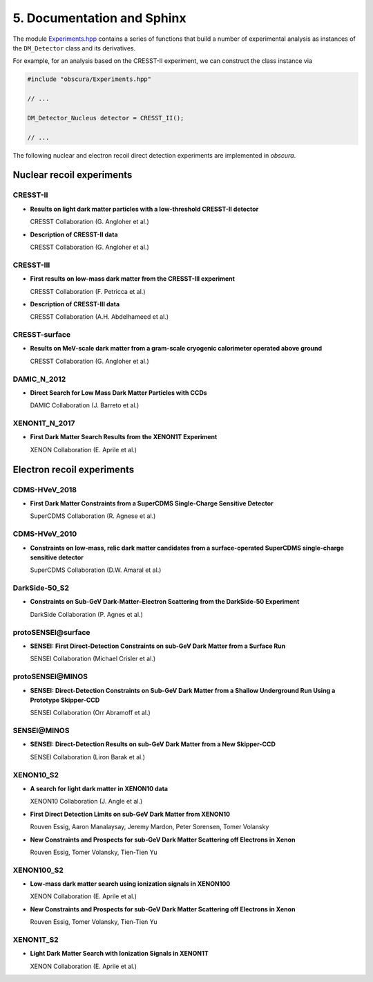 .. somewhere in here put notes on how to build and render a static page with and install sphinx

=================================
5. Documentation and Sphinx 
=================================

.. image:: https://raw.githubusercontent.com/temken/obscura/master/paper/obscura_DD_Constraints.png
    :width: 500

The module `Experiments.hpp <https://github.com/temken/obscura/blob/master/include/obscura/Experiments.hpp>`_ contains a series of functions that build a number of experimental analysis as instances of the ``DM_Detector`` class and its derivatives.


For example, for an analysis based on the CRESST-II experiment, we can construct the class instance via

.. code-block:: c++

    #include "obscura/Experiments.hpp"

    // ...
    
    DM_Detector_Nucleus detector = CRESST_II();

    // ...


The following nuclear and electron recoil direct detection experiments are implemented in *obscura*.

--------------------------
Nuclear recoil experiments
--------------------------

CRESST-II
^^^^^^^^^

* **Results on light dark matter particles with a low-threshold CRESST-II detector**

  CRESST Collaboration (G. Angloher et al.)

  .. image:: https://img.shields.io/badge/Eur.Phys.J.-C76(2016)no.1,25-255773.svg
      :target: https://link.springer.com/article/10.1140/epjc/s10052-016-3877-3
      :alt: Eur.Phys.J. C76 (2016) no.1, 25
  .. image:: https://img.shields.io/badge/arXiv-1509.01515-B31B1B.svg
      :target: https://arxiv.org/abs/1509.01515
      :alt: [arXiv:1509.01515]

* **Description of CRESST-II data**

  CRESST Collaboration (G. Angloher et al.)

  .. image:: https://img.shields.io/badge/arXiv-1701.08157-B31B1B.svg
      :target: https://arxiv.org/abs/1701.08157
      :alt: [arXiv:1701.08157]

CRESST-III
^^^^^^^^^^

* **First results on low-mass dark matter from the CRESST-III experiment**
  
  CRESST Collaboration (F. Petricca et al.)

  .. image:: https://img.shields.io/badge/J.Phys.Conf.Ser.-1342(2020)no.1,012076-255773.svg
      :target: https://iopscience.iop.org/article/10.1088/1742-6596/1342/1/012076
      :alt: J.Phys.Conf.Ser. 1342 (2020) no.1, 012076
  .. image:: https://img.shields.io/badge/arXiv-1711.07692-B31B1B.svg
      :target: https://arxiv.org/abs/1711.07692
      :alt: [arXiv:1711.07692]


* **Description of CRESST-III data**
  
  CRESST Collaboration (A.H. Abdelhameed et al.) 

  .. image:: https://img.shields.io/badge/arXiv-1905.07335-B31B1B.svg
      :target: https://arxiv.org/abs/1905.07335
      :alt: [arXiv:1905.07335]


CRESST-surface
^^^^^^^^^^^^^^

* **Results on MeV-scale dark matter from a gram-scale cryogenic calorimeter operated above ground**
  
  CRESST Collaboration (G. Angloher et al.)  

  .. image:: https://img.shields.io/badge/Eur.Phys.J.-C77(2017)no.9,637-255773.svg
      :target: https://link.springer.com/article/10.1140%2Fepjc%2Fs10052-017-5223-9
      :alt: Eur.Phys.J. C77 (2017) no.9, 637
  .. image:: https://img.shields.io/badge/arXiv-1707.06749-B31B1B.svg
      :target: https://arxiv.org/abs/1707.06749
      :alt: [arXiv:1707.06749]


DAMIC_N_2012
^^^^^^^^^^^^

* **Direct Search for Low Mass Dark Matter Particles with CCDs**
  
  DAMIC Collaboration (J. Barreto et al.)  

  .. image:: https://img.shields.io/badge/Phys.Lett.B-711(2012)264-255773.svg
      :target: https://www.sciencedirect.com/science/article/pii/S0370269312003887?via%3Dihub
      :alt: Phys.Lett. B711 (2012) 264
  .. image:: https://img.shields.io/badge/arXiv-1105.5191-B31B1B.svg
      :target: https://arxiv.org/abs/1105.5191
      :alt: [arXiv:1105.5191]


XENON1T_N_2017
^^^^^^^^^^^^^^

* **First Dark Matter Search Results from the XENON1T Experiment**
  
  XENON Collaboration (E. Aprile et al.) 

  .. image:: https://img.shields.io/badge/Phys.Rev.Lett.-119(2017)no.18,181301-255773.svg
      :target: https://journals.aps.org/prl/abstract/10.1103/PhysRevLett.119.181301
      :alt: Phys.Rev.Lett. 119 (2017) no.18, 181301
  .. image:: https://img.shields.io/badge/arXiv-1705.06655-B31B1B.svg
      :target: https://arxiv.org/abs/1705.06655
      :alt: [arXiv:1705.06655]



---------------------------
Electron recoil experiments
---------------------------

CDMS-HVeV_2018
^^^^^^^^^^^^^^

* **First Dark Matter Constraints from a SuperCDMS Single-Charge Sensitive Detector**
  
  SuperCDMS Collaboration (R. Agnese et al.)

  .. image:: https://img.shields.io/badge/Phys.Rev.Lett.-121(2018)no.5,051301-255773.svg
      :target: https://journals.aps.org/prl/abstract/10.1103/PhysRevLett.121.051301
      :alt: Phys.Rev.Lett. 121 (2018) no.5, 051301
  .. image:: https://img.shields.io/badge/arXiv-1804.10697-B31B1B.svg
      :target: https://arxiv.org/abs/1804.10697
      :alt: [arXiv:1804.10697]


CDMS-HVeV_2010
^^^^^^^^^^^^^^

* **Constraints on low-mass, relic dark matter candidates from a surface-operated SuperCDMS single-charge sensitive detector**
  
  SuperCDMS Collaboration (D.W. Amaral et al.) 

  .. image:: https://img.shields.io/badge/Phys.Rev.Lett.-121(2018)no.5,051301-255773.svg
      :target: https://journals.aps.org/prl/abstract/10.1103/PhysRevLett.121.051301
      :alt: Phys.Rev.Lett. 121 (2018) no.5, 051301
  .. image:: https://img.shields.io/badge/arXiv-2005.14067-B31B1B.svg
      :target: https://arxiv.org/abs/2005.14067
      :alt: [arXiv:2005.14067]


DarkSide-50_S2
^^^^^^^^^^^^^^

* **Constraints on Sub-GeV Dark-Matter–Electron Scattering from the DarkSide-50 Experiment**
  
  DarkSide Collaboration (P. Agnes et al.) 

  .. image:: https://img.shields.io/badge/Phys.Rev.Lett.-121(2018)no.11,111303-255773.svg
      :target: https://journals.aps.org/prl/abstract/10.1103/PhysRevLett.121.111303
      :alt: Phys.Rev.Lett. 121 (2018) no.11, 111303
  .. image:: https://img.shields.io/badge/arXiv-1802.06998-B31B1B.svg
      :target: https://arxiv.org/abs/1802.06998
      :alt: [arXiv:1802.06998]


**protoSENSEI@surface**
^^^^^^^^^^^^^^^^^^^^^^^

* **SENSEI: First Direct-Detection Constraints on sub-GeV Dark Matter from a Surface Run**
  
  SENSEI Collaboration (Michael Crisler et al.)

  .. image:: https://img.shields.io/badge/Phys.Rev.Lett.-121(2018)no.6-255773.svg
      :target: https://journals.aps.org/prl/abstract/10.1103/PhysRevLett.121.061803
      :alt: Phys.Rev.Lett. 121 (2018) no.6, 061803
  .. image:: https://img.shields.io/badge/arXiv-1804.00088-B31B1B.svg
      :target: https://arxiv.org/abs/1804.00088
      :alt: [arXiv:1804.00088]


**protoSENSEI@MINOS**
^^^^^^^^^^^^^^^^^^^^^

* **SENSEI: Direct-Detection Constraints on Sub-GeV Dark Matter from a Shallow Underground Run Using a Prototype Skipper-CCD**
  
  SENSEI Collaboration (Orr Abramoff et al.) 

  .. image:: https://img.shields.io/badge/Phys.Rev.Lett.-122(2019)no.16,161801-255773.svg
      :target: https://journals.aps.org/prl/abstract/10.1103/PhysRevLett.122.161801
      :alt: Phys.Rev.Lett. 122 (2019) no.16, 161801
  .. image:: https://img.shields.io/badge/arXiv-1901.10478-B31B1B.svg
      :target: https://arxiv.org/abs/1901.10478
      :alt: [arXiv:1901.10478]


**SENSEI@MINOS**
^^^^^^^^^^^^^^^^

* **SENSEI: Direct-Detection Results on sub-GeV Dark Matter from a New Skipper-CCD**
  
  SENSEI Collaboration (Liron Barak et al.)

  .. image:: https://img.shields.io/badge/Phys.Rev.Lett.-125(2020)no.17,171802-255773.svg
      :target: https://journals.aps.org/prl/abstract/10.1103/PhysRevLett.125.171802
      :alt: Phys.Rev.Lett. 125 (2020) 17, 171802
  .. image:: https://img.shields.io/badge/arXiv-2004.11378-B31B1B.svg
      :target: https://arxiv.org/abs/2004.11378
      :alt: [arXiv:2004.11378]


XENON10_S2
^^^^^^^^^^

* **A search for light dark matter in XENON10 data**
  
  XENON10 Collaboration (J. Angle et al.)

  .. image:: https://img.shields.io/badge/Phys.Rev.Lett.-107(2011)051301-255773.svg
      :target: https://journals.aps.org/prl/abstract/10.1103/PhysRevLett.107.051301
      :alt: Phys.Rev.Lett. 107 (2011) 051301
  .. image:: https://img.shields.io/badge/arXiv-1104.3088-B31B1B.svg
      :target: https://arxiv.org/abs/1104.3088
      :alt: [arXiv:1104.3088]


* **First Direct Detection Limits on sub-GeV Dark Matter from XENON10**
  
  Rouven Essig, Aaron Manalaysay, Jeremy Mardon, Peter Sorensen, Tomer Volansky

  .. image:: https://img.shields.io/badge/Phys.Rev.Lett.-109(2012)021301-255773.svg
      :target: https://journals.aps.org/prl/abstract/10.1103/PhysRevLett.109.021301
      :alt: Phys.Rev.Lett. 109 (2012) 021301
  .. image:: https://img.shields.io/badge/arXiv-1206.2644-B31B1B.svg
      :target: https://arxiv.org/abs/1206.2644
      :alt: [arXiv:1206.2644]


* **New Constraints and Prospects for sub-GeV Dark Matter Scattering off Electrons in Xenon**
  
  Rouven Essig, Tomer Volansky, Tien-Tien Yu 

  .. image:: https://img.shields.io/badge/Phys.Rev.D-96(2017)no.4-255773.svg
      :target: https://journals.aps.org/prd/abstract/10.1103/PhysRevD.96.043017
      :alt: Phys.Rev. D96 (2017) no.4, 043017
  .. image:: https://img.shields.io/badge/arXiv-1703.00910-B31B1B.svg
      :target: https://arxiv.org/abs/1703.00910
      :alt: [arXiv:1703.00910]


XENON100_S2
^^^^^^^^^^^

* **Low-mass dark matter search using ionization signals in XENON100**
  
  XENON Collaboration (E. Aprile et al.)  

  .. image:: https://img.shields.io/badge/Phys.Rev.D-94(2016)no.9-255773.svg
      :target: https://journals.aps.org/prd/abstract/10.1103/PhysRevD.94.092001
      :alt: Phys.Rev. D94 (2016) no.9, 092001
  .. image:: https://img.shields.io/badge/arXiv-1605.06262-B31B1B.svg
      :target: https://arxiv.org/abs/1605.06262
      :alt: [arXiv:1605.06262]


* **New Constraints and Prospects for sub-GeV Dark Matter Scattering off Electrons in Xenon**
  
  Rouven Essig, Tomer Volansky, Tien-Tien Yu  

  .. image:: https://img.shields.io/badge/Phys.Rev.D-96(2017)no.4-255773.svg
      :target: https://journals.aps.org/prd/abstract/10.1103/PhysRevD.96.043017
      :alt: Phys.Rev. D96 (2017) no.4, 043017
  .. image:: https://img.shields.io/badge/arXiv-1703.00910-B31B1B.svg
      :target: https://arxiv.org/abs/1703.00910
      :alt: [arXiv:1703.00910]


XENON1T_S2
^^^^^^^^^^

* **Light Dark Matter Search with Ionization Signals in XENON1T**
  
  XENON Collaboration (E. Aprile et al.)  

  .. image:: https://img.shields.io/badge/Phys.Rev.Lett.-123(2019)no.25,251801-255773.svg
      :target: https://journals.aps.org/prl/abstract/10.1103/PhysRevLett.123.251801
      :alt: Phys.Rev.Lett. 123 (2019) no.25, 251801
  .. image:: https://img.shields.io/badge/arXiv-1907.11485-B31B1B.svg
      :target: https://arxiv.org/abs/1907.11485
      :alt: [arXiv:1907.11485]

